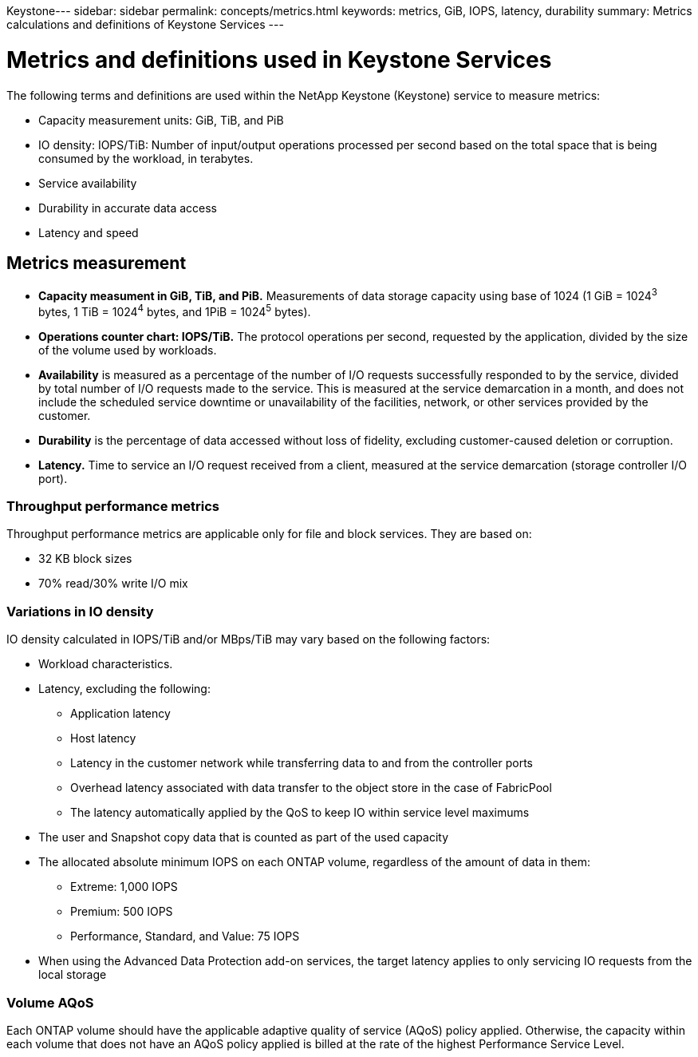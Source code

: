 Keystone---
sidebar: sidebar
permalink: concepts/metrics.html
keywords: metrics, GiB, IOPS, latency, durability
summary: Metrics calculations and definitions of Keystone Services
---

= Metrics and definitions used in Keystone Services
:hardbreaks:
:nofooter:
:icons: font
:linkattrs:
:imagesdir: ./media/

[.lead]
The following terms and definitions are used within the NetApp Keystone (Keystone) service to measure metrics:

* Capacity measurement units: GiB, TiB, and PiB
* IO density: IOPS/TiB: Number of input/output operations processed per second based on the total space that is being consumed by the workload, in terabytes.
* Service availability
* Durability in accurate data access
* Latency and speed

== Metrics measurement

* *Capacity measument in GiB, TiB, and PiB.* Measurements of data storage capacity using base of 1024 (1 GiB = 1024^3^ bytes, 1 TiB = 1024^4^ bytes, and 1PiB = 1024^5^ bytes).
* *Operations counter chart: IOPS/TiB.* The protocol operations per second, requested by the application, divided by the size of the volume used by workloads.
* *Availability* is measured as a percentage of the number of I/O requests successfully responded to by the service, divided by total number of I/O requests made to the service. This is measured at the service demarcation in a month, and does not include the scheduled service downtime or unavailability of the facilities, network, or other services provided by the customer.
* *Durability* is the percentage of data accessed without loss of fidelity, excluding customer-caused deletion or corruption.
* *Latency.* Time to service an I/O request received from a client, measured at the service demarcation (storage controller I/O port).

=== Throughput performance metrics
Throughput performance metrics are applicable only for file and block services. They are based on:

*	32 KB block sizes
*	70% read/30% write I/O mix

=== Variations in IO density
IO density calculated in IOPS/TiB and/or MBps/TiB may vary based on the following factors:

*	Workload characteristics.
*	Latency, excluding the following:
** Application latency
** Host latency
** Latency in the customer network while transferring data to and from the controller ports
** Overhead latency associated with data transfer to the object store in the case of FabricPool
** The latency automatically applied by the QoS to keep IO within service level maximums
*	The user and Snapshot copy data that is counted as part of the used capacity
*	The allocated absolute minimum IOPS on each ONTAP volume, regardless of the amount of data in them:
** Extreme: 1,000 IOPS
** Premium: 500 IOPS
** Performance, Standard, and Value: 75 IOPS
*	When using the Advanced Data Protection add-on services, the target latency applies to only servicing IO requests from the local storage

=== Volume AQoS
Each ONTAP volume should have the applicable adaptive quality of service (AQoS) policy applied. Otherwise, the capacity within each volume that does not have an AQoS policy applied is billed at the rate of the highest Performance Service Level.
